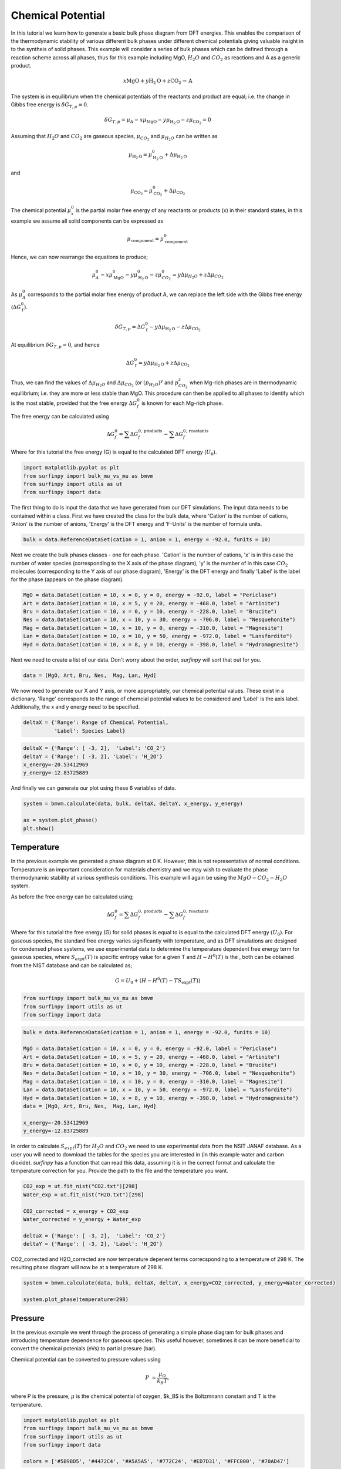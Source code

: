 Chemical Potential
==================

In this tutorial we learn how to generate a basic bulk phase diagram from DFT energies.  This enables the comparison of the thermodynamic stability of various different bulk phases under different chemical potentials giving valuable insight in to the syntheis of solid phases.  This example will consider a series of bulk phases which can be defined through a reaction scheme across all phases, thus for this example including MgO, :math:`H_2O` and :math:`CO_2` as reactions and A as a generic product.

.. math::
    x\text{MgO} + y\text{H}_2\text{O} + z\text{CO}_2 \rightarrow \text{A}


The system is in equilibrium when the chemical potentials of the reactants and product are equal; i.e. the change in Gibbs free energy is :math:`$\delta G_{T,p} = 0$`.

.. math::
	\delta G_{T,p} = \mu_A - x\mu_{\text{MgO}} - y\mu_{\text{H}_2\text{O}} - z\mu_{\text{CO}_2} = 0

Assuming that :math:`H_2O` and :math:`CO_2` are gaseous species, :math:`$\mu_{CO_2}$` and :math:`$\mu_{H_2O}$` can be written as

.. math::
	\mu_{\text{H}_2\text{O}} = \mu^0_{\text{H}_2\text{O}} + \Delta\mu_{\text{H}_2\text{O}}

and 

.. math::
	\mu_{\text{CO}_2} = \mu^0_{\text{CO}_2} + \Delta\mu_{\text{CO}_2}

The chemical potential :math:`$\mu^0_x$` is the partial molar free energy of any reactants or products (x) in their standard states, in this example we assume all solid components can be expressed as

.. math::
    \mu_{\text{component}} = \mu^0_{\text{component}}

Hence, we can now rearrange the equations to produce;

.. math::
	\mu^0_A - x\mu^0_{\text{MgO}} - y\mu^0_{\text{H}_2\text{O}} - z\mu^0_{CO_2} = y\Delta\mu_{H_2O} + z\Delta\mu_{CO_2}

As :math:`$\mu^0_A$` corresponds to the partial molar free energy of product A, we can replace the left side with the Gibbs free energy (:math:`$\Delta G_{\text{f}}^0$`).

.. math::
	\delta G_{T,p} = \Delta G_{\text{f}}^0 - y\Delta\mu_{\text{H}_2\text{O}} - z\Delta\mu_{\text{CO}_2}

At equilibrium :math:`$\delta G_{T,p} = 0$`, and hence

.. math::
	\Delta G_{\text{f}}^0 = y\Delta\mu_{\text{H}_2\text{O}} + z\Delta\mu_{\text{CO}_2}

Thus, we can find the values of :math:`$\Delta\mu_{H_2O}$` and :math:`$\Delta\mu_{CO_2}$` (or :math:`$(p_{H_2O})^y$` and :math:`$p_{CO_2}^z$` when Mg-rich phases are in thermodynamic equilibrium; i.e. they are more or less stable than MgO.  This procedure can then be applied to all phases to identify which is the most stable, provided that the free energy :math:`$\Delta G_f^0$` is known for each Mg-rich phase.

The free energy can be calculated using

.. math::
    \Delta G^{0}_{f} = \sum\Delta G_{f}^{0,\text{products}} - \sum\Delta G_{f}^{0,\text{reactants}}

Where for this tutorial the free energy (G) is equal to the calculated DFT energy (:math:`U_0`).

.. code-block:: python

    import matplotlib.pyplot as plt
    from surfinpy import bulk_mu_vs_mu as bmvm
    from surfinpy import utils as ut
    from surfinpy import data


The first thing to do is input the data that we have generated from our DFT simulations. The input data needs to be contained within a class. First we have created the class for the bulk data, where 'Cation' is the number of cations, 'Anion' is the number of anions, 'Energy' is the DFT energy and 'F-Units' is the number of formula units.

.. code-block:: python

    bulk = data.ReferenceDataSet(cation = 1, anion = 1, energy = -92.0, funits = 10)


Next we create the bulk phases classes - one for each phase. 'Cation' is the number of cations, 'x' is in this case the number of water species (corresponding to the X axis of the phase diagram), 'y' is the number of in this case :math:`CO_2` molecules (corresponding to the Y axis of our phase diagram), 'Energy' is the DFT energy and finally 'Label' is the label for the phase (appears on the phase diagram).


.. code-block:: python

    MgO = data.DataSet(cation = 10, x = 0, y = 0, energy = -92.0, label = "Periclase")
    Art = data.DataSet(cation = 10, x = 5, y = 20, energy = -468.0, label = "Artinite")
    Bru = data.DataSet(cation = 10, x = 0, y = 10, energy = -228.0, label = "Brucite")
    Nes = data.DataSet(cation = 10, x = 10, y = 30, energy = -706.0, label = "Nesquehonite")
    Mag = data.DataSet(cation = 10, x = 10, y = 0, energy = -310.0, label = "Magnesite")
    Lan = data.DataSet(cation = 10, x = 10, y = 50, energy = -972.0, label = "Lansfordite")
    Hyd = data.DataSet(cation = 10, x = 8, y = 10, energy = -398.0, label = "Hydromagnesite")


Next we need to create a list of our data. Don't worry about the order, `surfinpy` will sort that out for you. 

.. code-block:: python

    data = [MgO, Art, Bru, Nes,  Mag, Lan, Hyd]


We now need to generate our X and Y axis, or more appropriately, our chemical potential values. These exist in a dictionary. 'Range' corresponds to the range of chemcial potential values to be considered and 'Label' is the axis label.  Additionally, the x and y energy need to be specified.

.. code-block:: python

    deltaX = {'Range': Range of Chemical Potential,
              'Label': Species Label}


.. code-block:: python

    deltaX = {'Range': [ -3, 2],  'Label': 'CO_2'}
    deltaY = {'Range': [ -3, 2], 'Label': 'H_2O'}
    x_energy=-20.53412969
    y_energy=-12.83725889


And finally we can generate our plot using these 6 variables of data. 

.. code-block:: python

    system = bmvm.calculate(data, bulk, deltaX, deltaY, x_energy, y_energy)

    ax = system.plot_phase()
    plt.show()

.. image:: Figures/Bulk_1.png
    :height: 300px
    :align: center


Temperature
-----------

In the previous example we generated a phase diagram at 0 K.  However, this is not representative of normal conditions.  
Temperature is an important consideration for materials chemistry and we may wish to evaluate the phase thermodynamic stability at various synthesis conditions.  
This example will again be using the :math:`MgO-CO_2-H_2O` system.

As before the free energy can be calculated using;

.. math::
    \Delta G^{0}_{f} = \sum\Delta G_{f}^{0,\text{products}} - \sum\Delta G_{f}^{0,\text{reactants}}

Where for this tutorial the free energy (G) for solid phases  is equal to is equal to the calculated DFT energy :math:`(U_0)`. 
For gaseous species, the standard free energy varies significantly with temperature, and as DFT simulations are designed for condensed phase systems, 
we use experimental data to determine the temperature dependent free energy term for gaseous species, 
where :math:`$S_{expt}(T)$` is specific entropy value for a given T and  :math:`$H-H^0(T)$` is the , both can be obtained from the NIST database and can be calculated as;

.. math::
    G =  U_0 + (H-H^0(T) - T S_{\text{expt}}(T))

.. code-block:: python

    from surfinpy import bulk_mu_vs_mu as bmvm
    from surfinpy import utils as ut
    from surfinpy import data

.. code-block:: python

    bulk = data.ReferenceDataSet(cation = 1, anion = 1, energy = -92.0, funits = 10)

    MgO = data.DataSet(cation = 10, x = 0, y = 0, energy = -92.0, label = "Periclase")
    Art = data.DataSet(cation = 10, x = 5, y = 20, energy = -468.0, label = "Artinite")
    Bru = data.DataSet(cation = 10, x = 0, y = 10, energy = -228.0, label = "Brucite")
    Nes = data.DataSet(cation = 10, x = 10, y = 30, energy = -706.0, label = "Nesquehonite")
    Mag = data.DataSet(cation = 10, x = 10, y = 0, energy = -310.0, label = "Magnesite")
    Lan = data.DataSet(cation = 10, x = 10, y = 50, energy = -972.0, label = "Lansfordite")
    Hyd = data.DataSet(cation = 10, x = 8, y = 10, energy = -398.0, label = "Hydromagnesite")
    data = [MgO, Art, Bru, Nes,  Mag, Lan, Hyd]

    x_energy=-20.53412969
    y_energy=-12.83725889

In order to calculate :math:`$S_{expt}(T)$` for :math:`H_2O` and :math:`CO_2` we need to use experimental data from the NSIT JANAF database.  
As a user you will need to download the tables for the species you are interested in (in this example water and carbon dioxide).  
`surfinpy` has a function that can read this data, assuming it is in the correct format and calculate the temperature correction for you.  
Provide the path to the file and the temperature you want.

.. code-block:: python

    CO2_exp = ut.fit_nist("CO2.txt")[298]
    Water_exp = ut.fit_nist("H2O.txt")[298]

    CO2_corrected = x_energy + CO2_exp
    Water_corrected = y_energy + Water_exp

    deltaX = {'Range': [ -3, 2],  'Label': 'CO_2'}
    deltaY = {'Range': [ -3, 2], 'Label': 'H_2O'}

CO2_corrected and H2O_corrected are now temperature depenent terms correcsponding to a temperature of 298 K. The resulting phase diagram will now be at a temperature of 298 K.

.. code-block:: python

    system = bmvm.calculate(data, bulk, deltaX, deltaY, x_energy=CO2_corrected, y_energy=Water_corrected)

    system.plot_phase(temperature=298)

.. image:: Figures/Bulk_2.png
    :height: 300px
    :align: center

Pressure
--------

In the previous example we went through the process of generating a simple phase diagram for bulk phases and introducing temperature dependence for gaseous species.  
This useful however, sometimes it can be more beneficial to convert the chemical potenials (eVs) to partial presure (bar). 

Chemical potential can be converted to pressure values using

.. math::
    P & = \frac{\mu_O}{k_B T} ,

where P is the pressure, :math:`$\mu$` is the chemical potential of oxygen, $k_B$ is the Boltzmnann constant and T is the temperature. 

.. code-block:: python

    import matplotlib.pyplot as plt
    from surfinpy import bulk_mu_vs_mu as bmvm
    from surfinpy import utils as ut
    from surfinpy import data

    colors = ['#5B9BD5', '#4472C4', '#A5A5A5', '#772C24', '#ED7D31', '#FFC000', '#70AD47']


Additionally, `surfinpy` has the functionality to allow you to choose which colours are used for each phase.  Specify within the DataSet class color. 

.. code-block:: python

    bulk = data.ReferenceDataSet(cation = 1, anion = 1, energy = -92.0, funits = 10)

    MgO = data.DataSet(cation = 10, x = 0, y = 0, energy = -92.0, color=colors[0], label = "Periclase")
    Mag = data.DataSet(cation = 10, x = 10, y = 0, energy = -310.0, color=colors[1], label = "Magnesite")
    Bru = data.DataSet(cation = 10, x = 0, y = 10, energy = -228.0, color=colors[2], label = "Brucite")
    Hyd = data.DataSet(cation = 10, x = 8, y = 10, energy = -398.0, color=colors[3], label = "Hydromagnesite")
    Art = data.DataSet(cation = 10, x = 5, y = 20, energy = -468.0, color=colors[4], label = "Artinite")
    Nes = data.DataSet(cation = 10, x = 10, y = 30, energy = -706.0, color=colors[5], label = "Nesquehonite")
    Lan = data.DataSet(cation = 10, x = 10, y = 50, energy = -972.0, color=colors[6], label = "Lansfordite")

    data = [MgO, Art, Bru, Nes,  Mag, Lan, Hyd]

    x_energy=-20.53412969
    y_energy=-12.83725889

    CO2_exp = ut.fit_nist("CO2.txt")[298]
    Water_exp = ut.fit_nist("H2O.txt")[298]

    CO2_corrected = x_energy + CO2_exp
    Water_corrected = y_energy + Water_exp

    deltaX = {'Range': [ -1, 0.6],  'Label': 'CO_2'}
    deltaY = {'Range': [ -1, 0.6], 'Label': 'H_2O'}

    system = bmvm.calculate(data, bulk, deltaX, deltaY, x_energy=CO2_corrected, y_energy=Water_corrected)

    system.plot_phase()

.. image:: Figures/Bulk_3.png
    :height: 300px
    :align: center

To convert chemical potential to pressure use the plot_pressure command and the temperature at which the pressure is calculated.  For this example we have used 298 K.

.. code-block:: python

    system.plot_pressure(temperature=298)

.. image:: Figures/Bulk_4.png
    :height: 300px
    :align: center
